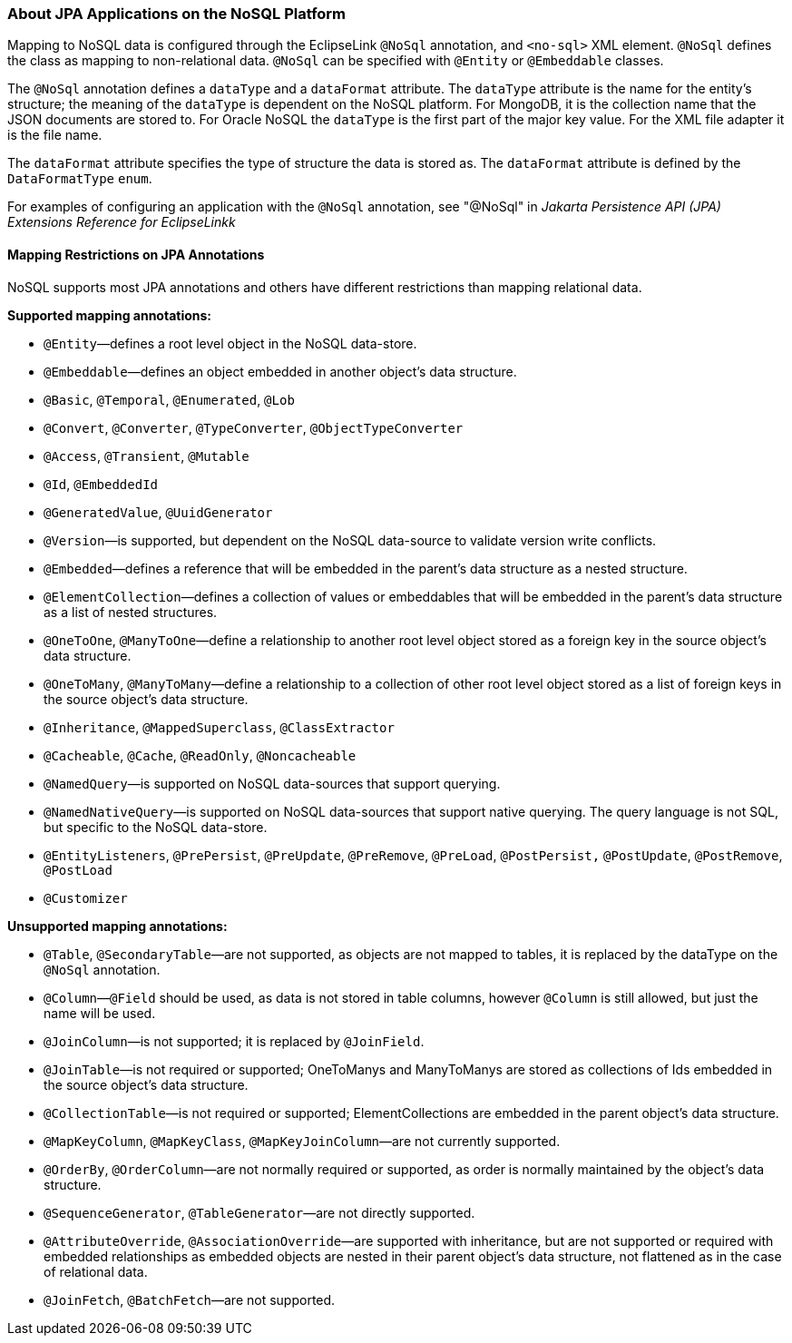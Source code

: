 ///////////////////////////////////////////////////////////////////////////////

    Copyright (c) 2022 Oracle and/or its affiliates. All rights reserved.

    This program and the accompanying materials are made available under the
    terms of the Eclipse Public License v. 2.0, which is available at
    http://www.eclipse.org/legal/epl-2.0.

    This Source Code may also be made available under the following Secondary
    Licenses when the conditions for such availability set forth in the
    Eclipse Public License v. 2.0 are satisfied: GNU General Public License,
    version 2 with the GNU Classpath Exception, which is available at
    https://www.gnu.org/software/classpath/license.html.

    SPDX-License-Identifier: EPL-2.0 OR GPL-2.0 WITH Classpath-exception-2.0

///////////////////////////////////////////////////////////////////////////////
[[NOSQL003]]
=== About JPA Applications on the NoSQL Platform

Mapping to NoSQL data is configured through the EclipseLink `@NoSql`
annotation, and `<no-sql>` XML element. `@NoSql` defines the class as
mapping to non-relational data. `@NoSql` can be specified with `@Entity`
or `@Embeddable` classes.

The `@NoSql` annotation defines a `dataType` and a `dataFormat`
attribute. The `dataType` attribute is the name for the entity's
structure; the meaning of the `dataType` is dependent on the NoSQL
platform. For MongoDB, it is the collection name that the JSON documents
are stored to. For Oracle NoSQL the `dataType` is the first part of the
major key value. For the XML file adapter it is the file name.

The `dataFormat` attribute specifies the type of structure the data is
stored as. The `dataFormat` attribute is defined by the `DataFormatType`
`enum`.

For examples of configuring an application with the `@NoSql` annotation,
see "@NoSql" in _Jakarta Persistence API (JPA) Extensions Reference for
EclipseLinkk_

[[OTLCG94429]]

[[sthref68]]

==== Mapping Restrictions on JPA Annotations

NoSQL supports most JPA annotations and others have different
restrictions than mapping relational data.

[[OTLCG94430]]

*Supported mapping annotations:*

* `@Entity`—defines a root level object in the NoSQL data-store.
* `@Embeddable`—defines an object embedded in another object's data
structure.
* `@Basic`, `@Temporal`, `@Enumerated`, `@Lob`
* `@Convert`, `@Converter`, `@TypeConverter`, `@ObjectTypeConverter`
* `@Access`, `@Transient`, `@Mutable`
* `@Id`, `@EmbeddedId`
* `@GeneratedValue`, `@UuidGenerator`
* `@Version`—is supported, but dependent on the NoSQL data-source to
validate version write conflicts.
* `@Embedded`—defines a reference that will be embedded in the parent's
data structure as a nested structure.
* `@ElementCollection`—defines a collection of values or embeddables
that will be embedded in the parent's data structure as a list of nested
structures.
* `@OneToOne`, `@ManyToOne`—define a relationship to another root level
object stored as a foreign key in the source object's data structure.
* `@OneToMany`, `@ManyToMany`—define a relationship to a collection of
other root level object stored as a list of foreign keys in the source
object's data structure.
* `@Inheritance`, `@MappedSuperclass`, `@ClassExtractor`
* `@Cacheable`, `@Cache`, `@ReadOnly`, `@Noncacheable`
* `@NamedQuery`—is supported on NoSQL data-sources that support
querying.
* `@NamedNativeQuery`—is supported on NoSQL data-sources that support
native querying. The query language is not SQL, but specific to the
NoSQL data-store.
* `@EntityListeners`, `@PrePersist`, `@PreUpdate`, `@PreRemove`,
`@PreLoad`, `@PostPersist,` `@PostUpdate`, `@PostRemove`, `@PostLoad`
* `@Customizer`

[[OTLCG94431]]

*Unsupported mapping annotations:*

* `@Table`, `@SecondaryTable`—are not supported, as objects are not
mapped to tables, it is replaced by the dataType on the `@NoSql`
annotation.
* `@Column`—`@Field` should be used, as data is not stored in table
columns, however `@Column` is still allowed, but just the name will be
used.
* `@JoinColumn`—is not supported; it is replaced by `@JoinField`.
* `@JoinTable`—is not required or supported; OneToManys and ManyToManys
are stored as collections of Ids embedded in the source object's data
structure.
* `@CollectionTable`—is not required or supported; ElementCollections
are embedded in the parent object's data structure.
* `@MapKeyColumn`, `@MapKeyClass`, `@MapKeyJoinColumn`—are not currently
supported.
* `@OrderBy`, `@OrderColumn`—are not normally required or supported, as
order is normally maintained by the object's data structure.
* `@SequenceGenerator`, `@TableGenerator`—are not directly supported.
* `@AttributeOverride`, `@AssociationOverride`—are supported with
inheritance, but are not supported or required with embedded
relationships as embedded objects are nested in their parent object's
data structure, not flattened as in the case of relational data.
* `@JoinFetch`, `@BatchFetch`—are not supported.
